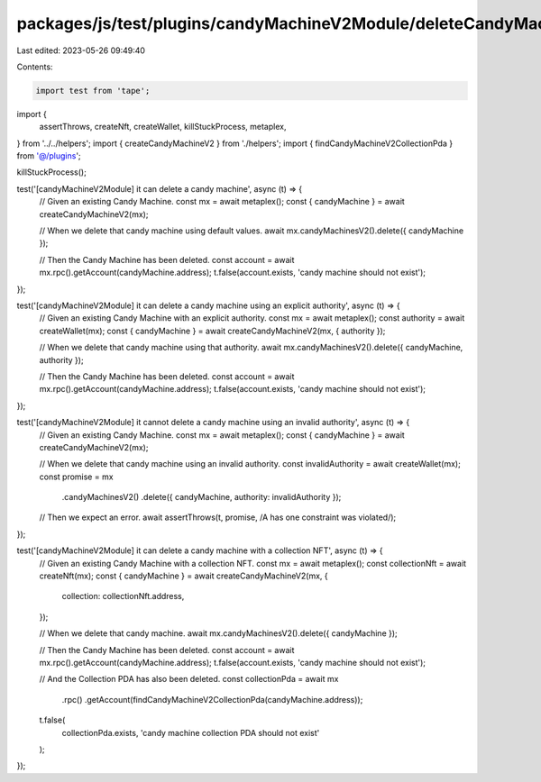 packages/js/test/plugins/candyMachineV2Module/deleteCandyMachineV2.test.ts
==========================================================================

Last edited: 2023-05-26 09:49:40

Contents:

.. code-block:: ts

    import test from 'tape';
import {
  assertThrows,
  createNft,
  createWallet,
  killStuckProcess,
  metaplex,
} from '../../helpers';
import { createCandyMachineV2 } from './helpers';
import { findCandyMachineV2CollectionPda } from '@/plugins';

killStuckProcess();

test('[candyMachineV2Module] it can delete a candy machine', async (t) => {
  // Given an existing Candy Machine.
  const mx = await metaplex();
  const { candyMachine } = await createCandyMachineV2(mx);

  // When we delete that candy machine using default values.
  await mx.candyMachinesV2().delete({ candyMachine });

  // Then the Candy Machine has been deleted.
  const account = await mx.rpc().getAccount(candyMachine.address);
  t.false(account.exists, 'candy machine should not exist');
});

test('[candyMachineV2Module] it can delete a candy machine using an explicit authority', async (t) => {
  // Given an existing Candy Machine with an explicit authority.
  const mx = await metaplex();
  const authority = await createWallet(mx);
  const { candyMachine } = await createCandyMachineV2(mx, { authority });

  // When we delete that candy machine using that authority.
  await mx.candyMachinesV2().delete({ candyMachine, authority });

  // Then the Candy Machine has been deleted.
  const account = await mx.rpc().getAccount(candyMachine.address);
  t.false(account.exists, 'candy machine should not exist');
});

test('[candyMachineV2Module] it cannot delete a candy machine using an invalid authority', async (t) => {
  // Given an existing Candy Machine.
  const mx = await metaplex();
  const { candyMachine } = await createCandyMachineV2(mx);

  // When we delete that candy machine using an invalid authority.
  const invalidAuthority = await createWallet(mx);
  const promise = mx
    .candyMachinesV2()
    .delete({ candyMachine, authority: invalidAuthority });

  // Then we expect an error.
  await assertThrows(t, promise, /A has one constraint was violated/);
});

test('[candyMachineV2Module] it can delete a candy machine with a collection NFT', async (t) => {
  // Given an existing Candy Machine with a collection NFT.
  const mx = await metaplex();
  const collectionNft = await createNft(mx);
  const { candyMachine } = await createCandyMachineV2(mx, {
    collection: collectionNft.address,
  });

  // When we delete that candy machine.
  await mx.candyMachinesV2().delete({ candyMachine });

  // Then the Candy Machine has been deleted.
  const account = await mx.rpc().getAccount(candyMachine.address);
  t.false(account.exists, 'candy machine should not exist');

  // And the Collection PDA has also been deleted.
  const collectionPda = await mx
    .rpc()
    .getAccount(findCandyMachineV2CollectionPda(candyMachine.address));
  t.false(
    collectionPda.exists,
    'candy machine collection PDA should not exist'
  );
});


